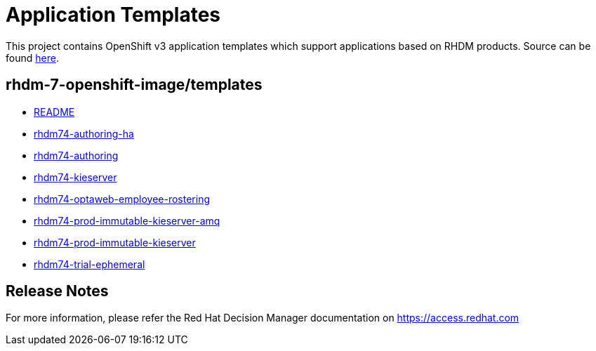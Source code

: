 ////
    AUTOGENERATED FILE - this file was generated via 
    https://github.com/jboss-container-images/jboss-kie-modules/tree/master/tools/gen-template-doc/tools/gen_template_docs.py.
    Changes to .adoc or HTML files may be overwritten! Please change the
    generator or the input template (https://github.com/jboss-container-images/jboss-kie-modules/tree/master/tools/gen-template-doc/*.in)
////
= Application Templates

This project contains OpenShift v3 application templates which support applications based on RHDM products.
Source can be found https://github.com/jboss-container-images/rhdm-7-openshift-image/tree/7.4.0.GA/templates[here].

:icons: font
:toc: macro

toc::[levels=1]

== rhdm-7-openshift-image/templates

* link:README.adoc[README]
* link:rhdm74-authoring-ha.adoc[rhdm74-authoring-ha]
* link:rhdm74-authoring.adoc[rhdm74-authoring]
* link:rhdm74-kieserver.adoc[rhdm74-kieserver]
* link:rhdm74-optaweb-employee-rostering.adoc[rhdm74-optaweb-employee-rostering]
* link:rhdm74-prod-immutable-kieserver-amq.adoc[rhdm74-prod-immutable-kieserver-amq]
* link:rhdm74-prod-immutable-kieserver.adoc[rhdm74-prod-immutable-kieserver]
* link:rhdm74-trial-ephemeral.adoc[rhdm74-trial-ephemeral]

////
  the source for the release notes part of this page is in the file
  ./release-notes.adoc.in
////

== Release Notes

For more information, please refer the Red Hat Decision Manager documentation on https://access.redhat.com